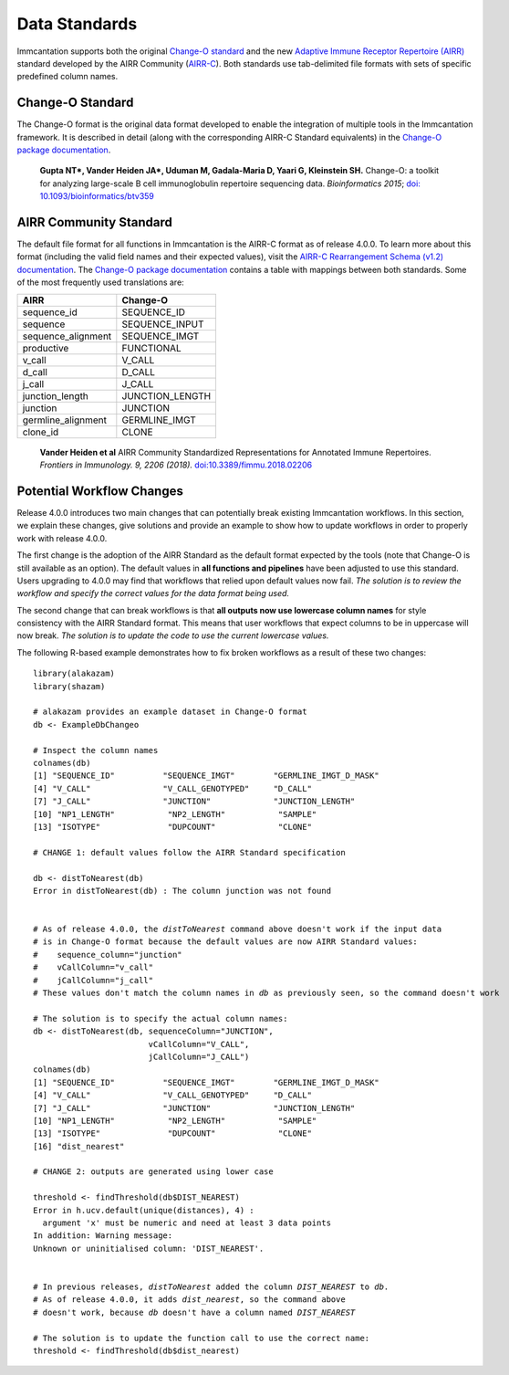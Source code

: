 Data Standards
===========================================================================================

Immcantation supports both the original `Change-O standard <https://changeo.readthedocs.io/en/latest/standard.html>`__ and the new
`Adaptive Immune Receptor Repertoire (AIRR) <https://docs.airr-community.org/en/latest/index.html>`__
standard developed by the AIRR Community (`AIRR-C <https://www.antibodysociety.org/the-airr-community/>`__).
Both standards use tab-delimited file formats with sets of specific predefined column names.

Change-O Standard
-------------------------------------------------------------------------------------------

The Change-O format is the original data format developed to enable the integration of
multiple tools in the Immcantation framework. It is described in detail (along with the corresponding AIRR-C Standard equivalents) in the
`Change-O package documentation <https://changeo.readthedocs.io/en/latest/standard.html>`__.

    **Gupta NT\*, Vander Heiden JA\*, Uduman M, Gadala-Maria D, Yaari G, Kleinstein SH.**
    Change-O\: a toolkit for analyzing large-scale B cell immunoglobulin repertoire sequencing data.
    *Bioinformatics 2015*; `doi\: 10.1093/bioinformatics/btv359 <https://doi.org/10.1093/bioinformatics/btv359>`__

AIRR Community Standard
-------------------------------------------------------------------------------------------

The default file format for all functions in Immcantation is the AIRR-C format as of release 4.0.0.
To learn more about this format (including the valid field names and their expected values), visit the
`AIRR-C Rearrangement Schema (v1.2) documentation <https://docs.airr-community.org/en/v1.2.1/datarep/rearrangements.html>`__. The `Change-O package documentation <https://changeo.readthedocs.io/en/latest/standard.html>`__ contains a table with mappings 
between both standards. Some of the most frequently used translations are:

+------------------------+----------------+
| AIRR                   | Change-O       |
+========================+================+
| sequence_id            | SEQUENCE_ID    |
+------------------------+----------------+
| sequence               | SEQUENCE_INPUT |
+------------------------+----------------+
| sequence_alignment     | SEQUENCE_IMGT  |
+------------------------+----------------+
| productive             | FUNCTIONAL     |
+------------------------+----------------+
| v_call                 | V_CALL         |
+------------------------+----------------+ 
| d_call                 | D_CALL         |
+------------------------+----------------+  
| j_call                 | J_CALL         |
+------------------------+----------------+
| junction_length        | JUNCTION_LENGTH|
+------------------------+----------------+
| junction               | JUNCTION       |
+------------------------+----------------+
| germline_alignment     | GERMLINE_IMGT  |
+------------------------+----------------+
| clone_id               | CLONE          |
+------------------------+----------------+

    **Vander Heiden et al**
    AIRR Community Standardized Representations for Annotated Immune Repertoires.
    *Frontiers in Immunology. 9, 2206 (2018).*
    `doi\:10.3389/fimmu.2018.02206 <https://doi.org/10.3389/fimmu.2018.02206>`__


Potential Workflow Changes
--------------------------------------------------------------------------------------------

Release 4.0.0 introduces two main changes that can potentially break existing Immcantation workflows.
In this section, we explain these changes, give solutions and provide an example to show how to update workflows in order to properly
work with release 4.0.0.

The first change is the adoption of the AIRR Standard as the default format expected by the
tools (note that Change-O is still available as an option). The default values in **all functions and pipelines**
have been adjusted to use this standard. Users upgrading to 4.0.0 may find that workflows that relied upon
default values now fail. *The solution is to review the workflow and specify the correct values for the data format being used.*

The second change that can break workflows is that **all outputs now use lowercase column names** for style consistency with the AIRR Standard
format. This means that user workflows that expect columns to be in uppercase will now
break. *The solution is to update the code to use the current lowercase values.*

The following R-based example demonstrates how to fix broken workflows as a result of these two changes:

.. parsed-literal::

    library(alakazam)
    library(shazam)

    # alakazam provides an example dataset in Change-O format
    db <- ExampleDbChangeo

    # Inspect the column names
    colnames(db)
    [1] "SEQUENCE_ID"          "SEQUENCE_IMGT"        "GERMLINE_IMGT_D_MASK"
    [4] "V_CALL"               "V_CALL_GENOTYPED"     "D_CALL"
    [7] "J_CALL"               "JUNCTION"             "JUNCTION_LENGTH"
    [10] "NP1_LENGTH"           "NP2_LENGTH"           "SAMPLE"
    [13] "ISOTYPE"              "DUPCOUNT"             "CLONE"

    # CHANGE 1: default values follow the AIRR Standard specification

    db <- distToNearest(db)
    Error in distToNearest(db) : The column junction was not found


    # As of release 4.0.0, the `distToNearest` command above doesn't work if the input data
    # is in Change-O format because the default values are now AIRR Standard values:
    #    sequence_column="junction"
    #    vCallColumn="v_call"
    #    jCallColumn="j_call"
    # These values don't match the column names in `db` as previously seen, so the command doesn't work

    # The solution is to specify the actual column names:
    db <- distToNearest(db, sequenceColumn="JUNCTION",
                            vCallColumn="V_CALL",
                            jCallColumn="J_CALL")
    colnames(db)
    [1] "SEQUENCE_ID"          "SEQUENCE_IMGT"        "GERMLINE_IMGT_D_MASK"
    [4] "V_CALL"               "V_CALL_GENOTYPED"     "D_CALL"              
    [7] "J_CALL"               "JUNCTION"             "JUNCTION_LENGTH"     
    [10] "NP1_LENGTH"           "NP2_LENGTH"           "SAMPLE"              
    [13] "ISOTYPE"              "DUPCOUNT"             "CLONE"               
    [16] "dist_nearest"                            

    # CHANGE 2: outputs are generated using lower case

    threshold <- findThreshold(db$DIST_NEAREST)
    Error in h.ucv.default(unique(distances), 4) : 
      argument 'x' must be numeric and need at least 3 data points
    In addition: Warning message:
    Unknown or uninitialised column: 'DIST_NEAREST'. 
    
    
    # In previous releases, `distToNearest` added the column `DIST_NEAREST` to `db`.
    # As of release 4.0.0, it adds `dist_nearest`, so the command above
    # doesn't work, because `db` doesn't have a column named `DIST_NEAREST`

    # The solution is to update the function call to use the correct name:
    threshold <- findThreshold(db$dist_nearest)
